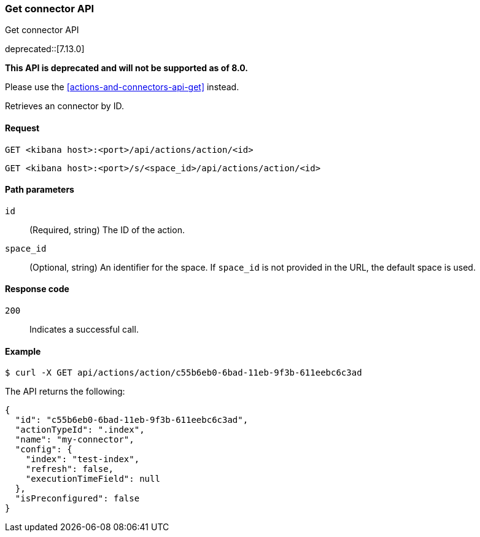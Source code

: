 [[actions-and-connectors-legacy-api-get]]
=== Get connector API
++++
<titleabbrev>Get connector API</titleabbrev>
++++

deprecated::[7.13.0]

**This API is deprecated and will not be supported as of 8.0.**

Please use the <<actions-and-connectors-api-get>> instead.

Retrieves an connector by ID.

[[actions-and-connectors-legacy-api-get-request]]
==== Request

`GET <kibana host>:<port>/api/actions/action/<id>`

`GET <kibana host>:<port>/s/<space_id>/api/actions/action/<id>`

[[actions-and-connectors-legacy-api-get-params]]
==== Path parameters

`id`::
  (Required, string) The ID of the action.

`space_id`::
  (Optional, string) An identifier for the space. If `space_id` is not provided in the URL, the default space is used.

[[actions-and-connectors-legacy-api-get-codes]]
==== Response code

`200`::
    Indicates a successful call.

[[actions-and-connectors-legacy-api-get-example]]
==== Example

[source,sh]
--------------------------------------------------
$ curl -X GET api/actions/action/c55b6eb0-6bad-11eb-9f3b-611eebc6c3ad
--------------------------------------------------
// KIBANA

The API returns the following:

[source,sh]
--------------------------------------------------
{
  "id": "c55b6eb0-6bad-11eb-9f3b-611eebc6c3ad",
  "actionTypeId": ".index",
  "name": "my-connector",
  "config": {
    "index": "test-index",
    "refresh": false,
    "executionTimeField": null
  },
  "isPreconfigured": false
}
--------------------------------------------------
